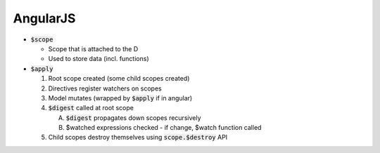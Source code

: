 AngularJS
=========

* :code:`$scope`

  + Scope that is attached to the D
  + Used to store data (incl. functions)

* :code:`$apply`

  1. Root scope created (some child scopes created)
  2. Directives register watchers on scopes
  3. Model mutates (wrapped by :code:`$apply` if in angular)
  4. :code:`$digest` called at root scope

     A. :code:`$digest` propagates down scopes recursively
     B. $watched expressions checked - if change, $watch function called

  5. Child scopes destroy themselves using :code:`scope.$destroy` API
